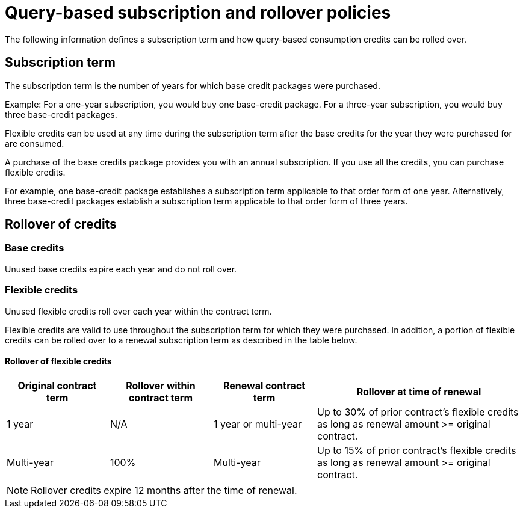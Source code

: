 = Query-based subscription and rollover policies
:last_updated: 11/05/2021
:linkattrs:
:experimental:
:page-aliases:
:page-layout: default-cloud
:description:

The following information defines a subscription term and how query-based consumption credits can be rolled over.

== Subscription term

The subscription term is the number of years for which base credit packages were purchased.

Example: For a one-year subscription, you would buy one base-credit package. For a three-year subscription, you would buy three base-credit packages.

Flexible credits can be used at any time during the subscription term after the base credits for the year they were purchased for are consumed.

A purchase of the base credits package provides you with an annual subscription.
If you use all the credits, you can purchase flexible credits.

For example, one base-credit package establishes a subscription term applicable to that order form of one year.  Alternatively, three base-credit packages establish a subscription term applicable to that order form of three years.

== Rollover of credits

=== Base credits

Unused base credits expire each year and do not roll over.

=== Flexible credits

Unused flexible credits roll over each year within the contract term.

Flexible credits are valid to use throughout the subscription term for which they were purchased. In addition, a portion of flexible credits can be rolled over to a renewal subscription term as described in the table below.

==== Rollover of flexible credits
[cols="20%,20%,20%,40%",frame=ends,grid=rows]
|===
|Original contract term |Rollover within contract term |Renewal contract term |Rollover at time of renewal

|1 year
|N/A
|1 year or multi-year
|Up to 30% of prior contract’s flexible credits as long as renewal amount >= original contract.

|Multi-year
|100%
|Multi-year
|Up to 15% of prior contract’s flexible credits as long as renewal amount >= original contract.
|===

NOTE: Rollover credits expire 12 months after the time of renewal.


